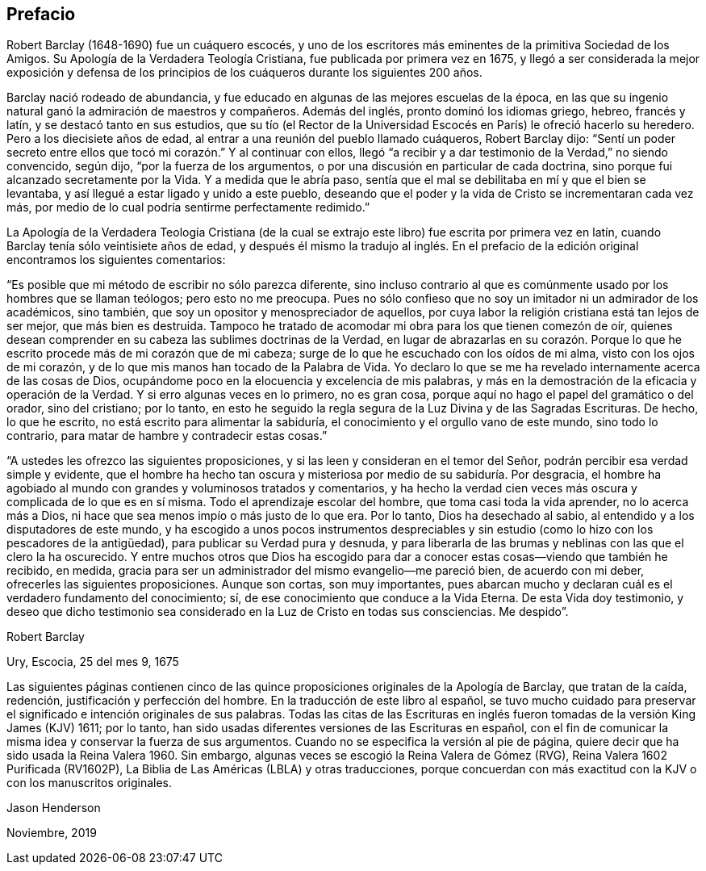 == Prefacio

Robert Barclay (1648-1690) fue un cuáquero escocés,
y uno de los escritores más eminentes de la primitiva Sociedad de los Amigos.
Su Apología de la Verdadera Teología Cristiana, fue publicada por primera vez en 1675,
y llegó a ser considerada la mejor exposición y defensa de los
principios de los cuáqueros durante los siguientes 200 años.

Barclay nació rodeado de abundancia,
y fue educado en algunas de las mejores escuelas de la época,
en las que su ingenio natural ganó la admiración de maestros y compañeros.
Además del inglés, pronto dominó los idiomas griego, hebreo, francés y latín,
y se destacó tanto en sus estudios,
que su tío (el Rector de la Universidad Escocés en París) le ofreció hacerlo su heredero.
Pero a los diecisiete años de edad, al entrar a una reunión del pueblo llamado cuáqueros,
Robert Barclay dijo:
"`Sentí un poder secreto entre ellos que tocó mi corazón.`" Y al continuar con ellos,
llegó "`a recibir y a dar testimonio de la Verdad,`" no siendo convencido, según dijo,
"`por la fuerza de los argumentos, o por una discusión en particular de cada doctrina,
sino porque fui alcanzado secretamente por la Vida.
Y a medida que le abría paso,
sentía que el mal se debilitaba en mí y que el bien se levantaba,
y así llegué a estar ligado y unido a este pueblo,
deseando que el poder y la vida de Cristo se incrementaran cada vez más,
por medio de lo cual podría sentirme perfectamente redimido.`"

La Apología de la Verdadera Teología Cristiana (de la cual
se extrajo este libro) fue escrita por primera vez en latín,
cuando Barclay tenía sólo veintisiete años de edad,
y después él mismo la tradujo al inglés. En el prefacio
de la edición original encontramos los siguientes comentarios:

"`Es posible que mi método de escribir no sólo parezca diferente,
sino incluso contrario al que es comúnmente usado por los hombres que se llaman teólogos;
pero esto no me preocupa.
Pues no sólo confieso que no soy un imitador ni un admirador de los académicos,
sino también, que soy un opositor y menospreciador de aquellos,
por cuya labor la religión cristiana está tan lejos de ser mejor,
que más bien es destruida.
Tampoco he tratado de acomodar mi obra para los que tienen comezón de oír,
quienes desean comprender en su cabeza las sublimes doctrinas de la Verdad,
en lugar de abrazarlas en su corazón. Porque lo que
he escrito procede más de mi corazón que de mi cabeza;
surge de lo que he escuchado con los oídos de mi alma, visto con los ojos de mi corazón,
y de lo que mis manos han tocado de la Palabra de Vida.
Yo declaro lo que se me ha revelado internamente acerca de las cosas de Dios,
ocupándome poco en la elocuencia y excelencia de mis palabras,
y más en la demostración de la eficacia y operación de la Verdad.
Y si erro algunas veces en lo primero, no es gran cosa,
porque aquí no hago el papel del gramático o del orador, sino del cristiano;
por lo tanto,
en esto he seguido la regla segura de la Luz Divina y de las Sagradas Escrituras.
De hecho, lo que he escrito, no está escrito para alimentar la sabiduría,
el conocimiento y el orgullo vano de este mundo, sino todo lo contrario,
para matar de hambre y contradecir estas cosas.`"

"`A ustedes les ofrezco las siguientes proposiciones,
y si las leen y consideran en el temor del Señor,
podrán percibir esa verdad simple y evidente,
que el hombre ha hecho tan oscura y misteriosa por medio de su sabiduría. Por desgracia,
el hombre ha agobiado al mundo con grandes y voluminosos tratados y comentarios,
y ha hecho la verdad cien veces más oscura y complicada de lo que es en sí misma.
Todo el aprendizaje escolar del hombre, que toma casi toda la vida aprender,
no lo acerca más a Dios, ni hace que sea menos impío o más justo de lo que era.
Por lo tanto, Dios ha desechado al sabio,
al entendido y a los disputadores de este mundo,
y ha escogido a unos pocos instrumentos despreciables y
sin estudio (como lo hizo con los pescadores de la antigüedad),
para publicar su Verdad pura y desnuda,
y para liberarla de las brumas y neblinas con las que el clero la ha oscurecido.
Y entre muchos otros que Dios ha escogido para dar
a conocer estas cosas--viendo que también he recibido,
en medida, gracia para ser un administrador del mismo evangelio--me pareció bien,
de acuerdo con mi deber, ofrecerles las siguientes proposiciones.
Aunque son cortas, son muy importantes,
pues abarcan mucho y declaran cuál es el verdadero fundamento del conocimiento; sí,
de ese conocimiento que conduce a la Vida Eterna.
De esta Vida doy testimonio,
y deseo que dicho testimonio sea considerado en la Luz de Cristo en todas sus consciencias.
Me despido`".

Robert Barclay

Ury, Escocia, 25 del mes 9, 1675

Las siguientes páginas contienen cinco de las quince
proposiciones originales de la Apología de Barclay,
que tratan de la caída, redención, justificación y perfección del hombre.
En la traducción de este libro al español,
se tuvo mucho cuidado para preservar el significado e intención originales de sus palabras.
Todas las citas de las Escrituras en inglés fueron
tomadas de la versión King James (KJV) 1611;
por lo tanto, han sido usadas diferentes versiones de las Escrituras en español,
con el fin de comunicar la misma idea y conservar la fuerza de sus argumentos.
Cuando no se especifica la versión al pie de página,
quiere decir que ha sido usada la Reina Valera 1960. Sin embargo,
algunas veces se escogió la Reina Valera de Gómez (RVG),
Reina Valera 1602 Purificada (RV1602P),
La Biblia de Las Américas (LBLA) y otras traducciones,
porque concuerdan con más exactitud con la KJV o con los manuscritos originales.

Jason Henderson

Noviembre, 2019
